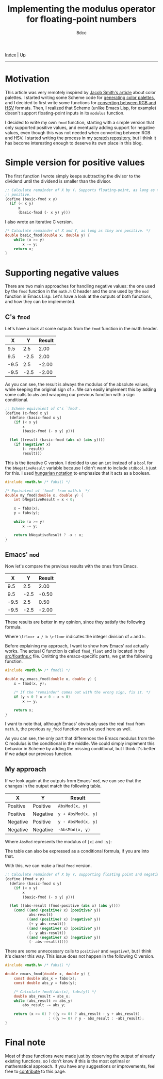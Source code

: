 #+TITLE: Implementing the modulus operator for floating-point numbers
#+AUTHOR: 8dcc
#+OPTIONS: toc:nil
#+STARTUP: nofold
#+HTML_HEAD: <link rel="icon" type="image/x-icon" href="../img/favicon.png" />
#+HTML_HEAD: <link rel="stylesheet" type="text/css" href="../css/main.css" />
#+OPTIONS: tex:dvisvgm

[[file:../index.org][Index]] | [[file:index.org][Up]]

-----

#+TOC: headlines 2

* Motivation
:PROPERTIES:
:CUSTOM_ID: motivation
:END:

This article was very remotely inspired by [[https://jacobwsmith.xyz/stories/color_schemes.html][Jacob Smith's article]] about color
palettes. I started writing some Scheme code for [[https://github.com/8dcc/scratch/tree/main/Lisp/misc/color-palettes][generating color palettes]], and
I decided to first write some functions for [[https://github.com/8dcc/scratch/tree/main/Lisp/misc/color-conversion][converting between RGB and HSV]]
formats. Then, I realized that Scheme (unlike Emacs Lisp, for example) doesn't
support floating-point inputs in its =modulus= function.

I decided to write my own =fmod= function, starting with a simple version that
only supported positive values, and eventually adding support for negative
values, even though this was not needed when converting between RGB and HSV. I
started writing the process in my [[https://github.com/8dcc/scratch/tree/main/Lisp/misc/fmod][scratch repository]], but I think it has become
interesting enough to deserve its own place in this blog.

* Simple version for positive values
:PROPERTIES:
:CUSTOM_ID: simple-version-for-positive-values
:END:

The first function I wrote simply keeps subtracting the divisor to the dividend
until the dividend is smaller than the divisor.

#+begin_src scheme
;; Calculate remainder of X by Y. Supports floating-point, as long as they are
;; positive.
(define (basic-fmod x y)
  (if (< x y)
      x
      (basic-fmod (- x y) y)))
#+end_src

I also wrote an iterative C version.

#+begin_src C
/* Calculate remainder of X and Y, as long as they are positive. */
double basic_fmod(double x, double y) {
    while (x >= y)
        x -= y;
    return x;
}
#+end_src

* Supporting negative values
:PROPERTIES:
:CUSTOM_ID: supporting-negative-values
:END:

There are two main approaches for handling negative values: the one used by the
=fmod= function in the =math.h= C header and the one used by the =mod= function in
Emacs Lisp. Let's have a look at the outputs of both functions, and how they can
be implemented.

** C's =fmod=
:PROPERTIES:
:CUSTOM_ID: cs-fmod
:END:

Let's have a look at some outputs from the =fmod= function in the math header.

|    X |    Y | Result |
|------+------+--------|
|  9.5 |  2.5 |   2.00 |
|  9.5 | -2.5 |   2.00 |
| -9.5 |  2.5 |  -2.00 |
| -9.5 | -2.5 |  -2.00 |

As you can see, the result is always the modulus of the absolute values, while
keeping the original sign of =x=. We can easily implement this by adding some
calls to =abs= and wrapping our previous function with a sign conditional.

#+begin_src scheme
;; Scheme equivalent of C's `fmod'.
(define (c-fmod x y)
  (define (basic-fmod x y)
    (if (< x y)
        x
        (basic-fmod (- x y) y)))

  (let ((result (basic-fmod (abs x) (abs y))))
    (if (negative? x)
        (- result)
        result)))
#+end_src

This is the iterative C version. I decided to use an =int= instead of a =bool= for
the =bNegativeResult= variable because I didn't want to include =stdbool.h= just for
this. I used [[https://en.wikipedia.org/wiki/Hungarian_notation][hungarian notation]] to emphasize that it acts as a boolean.

#+begin_src C :results output
#include <math.h> /* fabs() */

/* Equivalent of `fmod' from math.h  */
double my_fmod(double x, double y) {
    int bNegativeResult = x < 0;

    x = fabs(x);
    y = fabs(y);

    while (x >= y)
        x -= y;

    return bNegativeResult ? -x : x;
}
#+end_src

** Emacs' =mod=
:PROPERTIES:
:CUSTOM_ID: emacs-mod
:END:

Now let's compare the previous results with the ones from Emacs.

|    X |    Y | Result |
|------+------+--------|
|  9.5 |  2.5 |   2.00 |
|  9.5 | -2.5 |  -0.50 |
| -9.5 |  2.5 |   0.50 |
| -9.5 | -2.5 |  -2.00 |

These results are better in my opinion, since they satisfy the following
formula.

\begin{equation*}
  \lfloor a / b \rfloor \times b + a \bmod b = a
\end{equation*}

Where ~\lfloor a / b \rfloor~ indicates the integer division of ~a~ and ~b~.

Before explaining my approach, I want to show how Emacs' =mod= actually works. The
actual C function is called =fmod_float= and is located in the [[https://github.com/emacs-mirror/emacs/blob/2119cd52cdb58221a850360bf65c91cf3bf4b47e/src/floatfns.c#L569-L582][src/floatfns.c]]
file. Omitting the emacs-specific parts, we get the following function.

#+begin_src C
#include <math.h> /* fmod() */

double my_emacs_fmod(double x, double y) {
    x = fmod(x, y);

    /* If the "remainder" comes out with the wrong sign, fix it. */
    if (y < 0 ? x > 0 : x < 0)
        x += y;

    return x;
}
#+end_src

I want to note that, although Emacs' obviously uses the real =fmod= from =math.h=,
the previous =my_fmod= function can be used here as well.

As you can see, the only part that differences the Emacs modulus from the C
modulus is the conditional in the middle. We could simply implement this
behavior in Scheme by adding the missing conditional, but I think it's better if
we adapt our previous function.

** My approach
:PROPERTIES:
:CUSTOM_ID: my-approach
:END:

If we look again at the outputs from Emacs' =mod=, we can see that the changes in
the output match the following table.

| X        | Y        | Result           |
|----------+----------+------------------|
| Positive | Positive | ~AbsMod(x, y)~     |
| Positive | Negative | ~y + AbsMod(x, y)~ |
| Negative | Positive | ~y - AbsMod(x, y)~ |
| Negative | Negative | ~-AbsMod(x, y)~    |

Where =AbsMod= represents the modulus of ~|x|~ and ~|y|~:

\begin{equation*}
  \text{AbsMod}(x, y) = |x| \bmod |y|
\end{equation*}

The table can also be expressed as a conditional formula, if you are into that.

\begin{equation*}
  x \bmod b =
  \begin{cases}
    \text{AbsMod}(x, y),     & x \geq 0 \land y \geq 0 \\
    y + \text{AbsMod}(x, y), & x \geq 0 \land y < 0 \\
    y - \text{AbsMod}(x, y), & x < 0 \land y \geq 0 \\
    -\text{AbsMod}(x, y),    & x < 0 \land y < 0
  \end{cases}
\end{equation*}

With this, we can make a final =fmod= version.

#+begin_src scheme
;; Calculate remainder of X by Y, supporting floating point and negative values.
(define (fmod x y)
  (define (basic-fmod x y)
    (if (< x y)
        x
        (basic-fmod (- x y) y)))

  (let ((abs-result (fmod-positive (abs x) (abs y))))
    (cond ((and (positive? x) (positive? y))
           abs-result)
          ((and (positive? x) (negative? y))
           (+ y abs-result))
          ((and (negative? x) (positive? y))
           (- y abs-result))
          ((and (negative? x) (negative? y))
           (- abs-result)))))
#+end_src

There are some unnecessary calls to =positive?= and =negative?=, but I think it's
clearer this way. This issue does not happen in the following C version.

#+begin_src C
#include <math.h> /* fabs() */

double emacs_fmod(double x, double y) {
    const double abs_x = fabs(x);
    const double abs_y = fabs(y);

    /* Calculate fmod(fabs(x), fabs(y)) */
    double abs_result = abs_x;
    while (abs_result >= abs_y)
        abs_result -= abs_y;

    return (x >= 0) ? ((y >= 0) ? abs_result : y + abs_result)
                    : ((y >= 0) ? y - abs_result : -abs_result);
}
#+end_src

* Final note
:PROPERTIES:
:CUSTOM_ID: final-note
:END:

Most of these functions were made just by observing the output of already
existing functions, so I don't know if this is the most optimal or mathematical
approach. If you have any suggestions or improvements, feel free to [[https://github.com/8dcc/8dcc.github.io][contribute]]
to this page.
